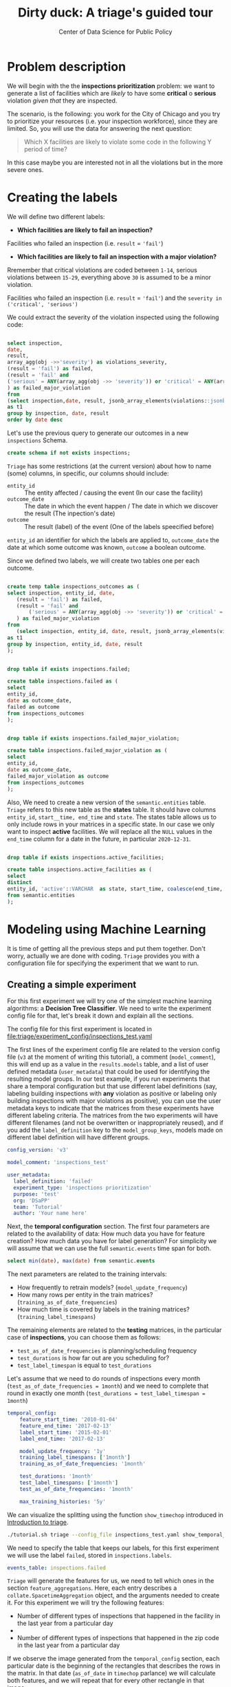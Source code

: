 #+TITLE: Dirty duck: A triage's guided tour
#+AUTHOR: Center of Data Science for Public Policy
#+EMAIL: adolfo@uchicago.edu
#+STARTUP: showeverything
#+STARTUP: nohideblocks
#+STARTUP: indent
#+PROPERTY: header-args:sql :engine postgresql
#+PROPERTY: header-args:sql+ :dbhost 0.0.0.0
#+PROPERTY: header-args:sql+ :dbport 5434
#+PROPERTY: header-args:sql+ :dbuser food_user
#+PROPERTY: header-args:sql+ :dbpassword some_password
#+PROPERTY: header-args:sql+ :database food
#+PROPERTY: header-args:sql+ :results table drawer
#+PROPERTY: header-args:shell     :results drawer
#+PROPERTY: header-args:ipython   :session :exports both :results raw drawer
#+PROPERTY: header-args:python    :session food_inspections :results output Drawer
#+PROPERTY: header-args:sh  :results raw drawer

* Problem description

 We will begin with the the *inspections prioritization* problem: we want to generate a list of
   facilities which are /likely/ to have some *critical* o *serious*
   violation /given that/ they are inspected.

The scenario, is the following:  you work for the City of Chicago and you try
  to prioritize your resources (i.e. your inspection workforce), since
  they are limited. So, you will use the data for answering the next question:

#+begin_quote
Which X facilities are likely to violate some code in the
  following Y period of time?
#+end_quote

  In this case maybe you are interested not
  in all the violations but in the more severe ones.

* Creating the labels

We will define two different labels:

- *Which facilities are likely to fail an inspection?*

Facilities who failed an inspection (i.e. =result= = ='fail'=)

- *Which facilities are likely  to fail an inspection with a major  violation?*

Rremember that critical violations are coded between =1-14=, serious violations between
=15-29=, everything above =30= is assumed to be a minor violation.

Facilities who failed an inspection (i.e. =result= = ='fail'=) and the
=severity in ('critical', 'serious')=

We could extract the severity of the violation inspected using the
following code:


#+begin_src sql

select inspection, 
date,
result, 
array_agg(obj ->>'severity') as violations_severity,
(result = 'fail') as failed,
(result = 'fail' and
('serious' = ANY(array_agg(obj ->> 'severity')) or 'critical' = ANY(array_agg(obj ->> 'severity')))
) as failed_major_violation
from
(select inspection,date, result, jsonb_array_elements(violations::jsonb) as obj from semantic.events limit 20)
as t1
group by inspection, date, result
order by date desc

#+end_src

#+RESULTS:
:RESULTS:
| inspection |       date | result | violations_severity                                       | failed | failed_major_violation |
|------------+------------+--------+----------------------------------------------------------+--------+----------------------|
|    1770568 | 2016-05-11 | pass   | {critical,minor,minor,serious,serious}                   | f      | f                    |
|    1763967 | 2016-05-03 | fail   | {minor,critical,serious,serious,minor,minor,minor,minor} | t      | t                    |
|    1343315 | 2013-06-06 | fail   | {minor,serious,serious,serious,serious,minor}            | t      | t                    |
|     537439 | 2011-06-10 | fail   | {NULL}                                                   | t      | [NULL]               |
:END:


Let's use the previous query to generate our outcomes in a new
=inspections= Schema.

#+BEGIN_SRC sql :tangle ./sql/create_inspections_schema.sql
create schema if not exists inspections;
#+END_SRC

=Triage= has some restrictions (at the current version) about how to
name (some) columns, in specific, our columns should include:

- =entity_id=     :: The entity affected / causing the event (In our
     case the facility)
- =outcome_date=  :: The date in which the event happen / The date in
     which we discover the result (The inpection's date)
- =outcome=       :: The result (label) of the event (One of the labels
     speecified before)

=entity_id= an identifier for which the labels are applied to,
=outcome_date= the date at which some outcome was known, =outcome= a
boolean outcome.

Since we defined two labels, we will create two tables one per each outcome.

#+BEGIN_SRC sql :tangle ./sql/create_inspections_schema.sql

create temp table inspections_outcomes as (
select inspection, entity_id, date,
   (result = 'fail') as failed,
   (result = 'fail' and
       ('serious' = ANY(array_agg(obj ->> 'severity')) or 'critical' = ANY(array_agg(obj ->> 'severity')))
   ) as failed_major_violation
from
   (select inspection, entity_id, date, result, jsonb_array_elements(violations::jsonb) as obj from semantic.events)
as t1
group by inspection, entity_id, date, result
);


drop table if exists inspections.failed;

create table inspections.failed as (
select
entity_id,
date as outcome_date,
failed as outcome
from inspections_outcomes
);


drop table if exists inspections.failed_major_violation;

create table inspections.failed_major_violation as (
select
entity_id,
date as outcome_date,
failed_major_violation as outcome
from inspections_outcomes
);

#+END_SRC

#+RESULTS:

Also, We need to create a new version of the =semantic.entities=
table. =Triage= refers to this new table as the *states* table. It should
have columns =entity_id=, =start__time, end_time= and =state=.
The states table allows us to only
include rows in your matrices in a specific state. In our case we only want
to inspect *active* facilities. We will replace all the =NULL= values in
the =end_time= column for a date in the future, in particular =2020-12-31=.

#+BEGIN_SRC sql :tangle ./sql/create_inspections_schema.sql

drop table if exists inspections.active_facilities;

create table inspections.active_facilities as (
select
distinct
entity_id, 'active'::VARCHAR  as state, start_time, coalesce(end_time, '2020-12-31'::date) as end_time
from semantic.entities
);
#+END_SRC

#+RESULTS:


* Modeling using Machine Learning

It is time of getting all the previous steps and put them
together. Don't worry, actually we are done with coding. =Triage= provides
you with a configuration file for specifying the experiment that we
want to run.

** Creating a simple experiment

For this first experiment we will try one of the simplest
machine learning algorithms: a *Decision Tree Classifier*. We need to
write the experiment config file for that, let's break it down and
explain all the sections.

The config file for this first experiment is located in
[[file:triage/experiment_config/inspections_test.yaml]]


The first lines of the experiment config file are related to the
version config file (=v3= at the moment of writing this tutorial), a
comment (=model_comment=), this will end up as
a value in the =results.models= table, and a list of user defined
metadata (=user_metadata=) that could be used for identifying the
resulting model groups. In our test example, if you run experiments that share
a temporal configuration but that use different label definitions
(say, labeling building inspections with *any* violation as positive or
labeling only building inspections with major violations as positive),
you can use the user metadata keys to indicate that the matrices
from these experiments have different labeling criteria. The matrices from the
two experiments will have different filenames (and not be overwritten or
inappropriately reused), and if you add the =label_definition= key to
the =model_group_keys=, models made on different label definition will
have different groups.

#+BEGIN_SRC yaml :tangle ./triage/experiment_config/inspections_test.yaml
config_version: 'v3'

model_comment: 'inspections_test'

user_metadata:
  label_definition: 'failed'
  experiment_type: 'inspections prioritization'
  purpose: 'test'
  org: 'DSaPP'
  team: 'Tutorial'
  author: 'Your name here'
#+END_SRC

Next, the *temporal configuration*  section. The first four parameters
are related to the availability of data: How much data you have for
feature creation? How much data you have for label generation? For
simplicity we will assume that we can use the full =semantic.events= time
span for both.

#+BEGIN_SRC sql
select min(date), max(date) from semantic.events
#+END_SRC

#+RESULTS:
:RESULTS:
|        min |        max |
|------------+------------|
| 2010-01-04 | 2018-02-13 |
:END:

The next parameters are related to the training intervals:
- How frequently to retrain models? (=model_update_frequency=)
- How many rows per entity in the train matrices?
  (=training_as_of_date_frequencies=)
- How much time is covered by labels in the training matrices? (=training_label_timespans=)

The remaining elements are related to the *testing* matrices, in the
particular case of *inspections*, you can choose them as follows:

- =test_as_of_date_frequencies= is planning/scheduling frequency
- =test_durations= is how far out are you scheduling for?
- =test_label_timespan= is equal to =test_durations=

Let's assume that we need to do rounds of inspections every month
(=test_as_of_date_frequencies = 1month=) and we need to complete that
round in exactly one month (=test_durations = test_label_timespan =
1month=)

#+BEGIN_SRC yaml :tangle ./triage/experiment_config/inspections_test.yaml
temporal_config:
    feature_start_time: '2010-01-04'
    feature_end_time: '2017-02-13'
    label_start_time: '2015-02-01'
    label_end_time: '2017-02-13'

    model_update_frequency: '1y'
    training_label_timespans: ['1month']
    training_as_of_date_frequencies: '1month'

    test_durations: '1month'
    test_label_timespans: ['1month']
    test_as_of_date_frequencies: '1month'

    max_training_histories: '5y'
#+END_SRC

We can visualize the splitting using the function =show_timechop=
introduced in [[file:triage_intro.org][Introduction to triage]].

#+BEGIN_SRC sh 
./tutorial.sh triage --config_file inspections_test.yaml show_temporal_blocks
#+END_SRC

#+RESULTS:
:RESULTS:
Using the config file /triage/experiment_config/inspections_test.yaml
The output (matrices and models) of this experiment will be stored in triage/output
The experiment will utilize any preexisting matrix or model: False
Creating experiment object
Experiment loaded
Generating temporal blocks image
Image stored in:
/triage/inspections_test.svg
:END:

[[./triage/inspections_test.svg]]


We need to specify the table that keeps our labels, for this first
experiment we will use the label =failed=, stored in =inspections.labels=.

#+BEGIN_SRC yaml :tangle ./triage/experiment_config/inspections_test.yaml
events_table: inspections.failed
#+END_SRC

=Triage= will generate the features for us, we need to tell which ones
in the section =feature_aggregations=. Here, each entry describes a
=collate.SpacetimeAggregation= object, and the
arguments needed to create it. For this experiment we will try the following
features:

- Number of different types of inspections  that happened in the
  facility in the last year from a particular day
-
- Number of different types of inspections  that happened in the
  zip code in the last year from a particular day

If we observe the image generated from the =temporal_config= section,
each particular date is the beginning of the rectangles that describes
the rows in the matrix. In that date (=as_of_date= in =timechop= parlance)
we will calculate both features, and we will repeat that for every
other rectangle in that image.

#+BEGIN_SRC yaml :tangle ./triage/experiment_config/inspections_test.yaml
feature_aggregations:
    -
        prefix: 'inspections'
        from_obj: 'semantic.events'
        knowledge_date_column: 'date'

        categoricals_imputation:
            all:
                type: 'zero'

        categoricals:
            -
                column: 'type'
                choice_query: 'select distinct type from semantic.events where type is not null'
                metrics:
                    - 'sum'

        intervals:
            - '3month'

        groups:
            - 'entity_id'
            - 'zip_code'
#+END_SRC

We just want to include *active* facilities in our matrices, so we tell
=triage= to take that in account:

#+BEGIN_SRC yaml :tangle ./triage/experiment_config/inspections_test.yaml
state_config:
    table_name: 'inspections.active_facilities'
    state_filters:
       - 'active'
#+END_SRC

Now, lets discuss how we will define the different models to try in
the data (Remember that the model is specified by the algorithm, the
hyperparameters, and the subset of features to use). In =triage= you
need to specify in the =grid_config= section, a list of machine learning
algorithms that you want to train, and a set of list of
hyperparameters. You can use any algorithm that you want, the only
requirement is that respects the =sklearn= API.


#+BEGIN_SRC yaml :tangle ./triage/experiment_config/inspections_test.yaml
grid_config:
    'sklearn.tree.DecisionTreeClassifier':
        max_depth: [1,null]
        max_features: [1, sqrt, null]
#+END_SRC

Some of the parameters in =sklearn= are =None=, if you want to try those
you need to indicate that with the =yaml= 's =null= keyword.

Besides the algorithm and the hyperparameters, you should specify
which subset of features use. First, in the section
=feature_group_definition= you specify how to group the features (you
can use the =table name= or the =prefix= from the section
=feature_aggregation=) and then choose one /strategy/ for choosing the
subsets: =all= (all the subsets at once), =leave-one-out= (try all the
subsets except one, do that for all the combinations) or =leave-one-in=
(just try subset at the time).


#+BEGIN_SRC yaml :tangle ./triage/experiment_config/inspections_test.yaml

feature_group_definition:
   prefix: ['inspections']

feature_group_strategies: ['all']
#+END_SRC

In this experiment we will end with *6* model groups ($algorithms (1) \times
hyperparameters combinations (2 \times 3)  \times feature groups (1) \times temporal
combinations (1)$). Also, we will create *12* different models (2 per
each model group) given that we have 2 temporal blocks (one model per
temporal group).

=model_group_keys= defines a list of *additional* matrix metadata keys that
should be considered when creating a model group. For example, if the models are
built on matrices with different history lengths, different
labeling windows (e.g., inspection violations in the next month, next year, or
next two years), the frequency of rows for each
entity, or the definition of a positive label (=label_definition=, from
=user_metadata=).

The valid =model_group_keys= are

#+BEGIN_SRC yaml :tangle ./triage/experiment_config/inspections_test.yaml
model_group_keys:
    - 'label_definition'
    - 'experiment_type'
    - 'purpose'
#+END_SRC

Finally, we should define wich metrics we care for evaluating our
model. Here we will concentrate only in =precision= and =recall=.

#+BEGIN_SRC yaml :tangle ./triage/experiment_config/inspections_test.yaml
scoring:
    sort_seed: 5
    metric_groups:
        -
            metrics: [precision@, recall@]
            thresholds:
                percentiles: [5.0, 10.0]
                top_n: [5, 10, 25]
#+END_SRC

You should be warned that precision and recall at $k$ in this setting
is kind of ill-defined (because you will end with a lot of =NULL=
labels, remember, only a few of facilities are inspected in each
period) ...

We will want as a result of our experiments, a *list* of facilities to
be inspected. The length of our list is contrained by our inspection
resources, i.e. the answer to the question How many facilities can I
inpect in a month?. In this experiment we are assuming that the
maximum capacity is *25* but we are testing also for a list of length
*5*, and *10* (see =top_n= Above).

The execution of the experiments could take a long time, so, it is a
good practice to  /validate/ the configuration file, /before/ running
the model. You don't want to wait for hours (or days) and then
discover that there was something wrong

#+BEGIN_SRC sh
./tutorial.sh triage --config_file inspections_test.yaml validate
#+END_SRC

#+RESULTS:
:RESULTS:
Using the config file /triage/experiment_config/inspections_test.yaml
The output (matrices and models) of this experiment will be stored in triage/output
The experiment will utilize any preexisting matrix or model: False
Creating experiment object
Experiment loaded
Validating experiment's configuration
Experiment validation ran to completion with no errors

----TIME SPLIT SUMMARY----

Number of time splits: 2
Split index 0:
            Training as_of_time_range: 2015-02-13 00:00:00 to 2015-11-13 00:00:00 (10 total)
            Testing as_of_time range: 2015-12-13 00:00:00 to 2015-12-13 00:00:00 (1 total)


Split index 1:
            Training as_of_time_range: 2015-02-13 00:00:00 to 2016-11-13 00:00:00 (22 total)
            Testing as_of_time range: 2016-12-13 00:00:00 to 2016-12-13 00:00:00 (1 total)


For more detailed information on your time splits, inspect the experiment `split_definitions` property

           The experiment configuration doesn't contain any obvious errors.
           Any error that occurs from now on, possibly will be related to hit the maximum 
           number of columns allowed or collision in
           the column names, both due to PostgreSQL limitations.
    
The experiment looks in good shape. May the force be with you
:END:

You can execute the experiment as

#+BEGIN_SRC sh
./tutorial.sh triage --config_file inspections_test.yaml run
#+END_SRC

#+RESULTS:
:RESULTS:
Using the config file /triage/experiment_config/inspections_test.yaml
The output (matrices and models) of this experiment will be stored in triage/output
The experiment will utilize any preexisting matrix or model: False
Creating experiment object
Experiment loaded
Executing experiment
Done
Experiment completed in 0:01:41.427599 seconds
:END:

This will print a lot of output, and if everything is correct it will create 4 matrices (2 for 
training, 2 for testing) in =triage/matrices=, every matrix will be
represented by two files, one with the metadata  of the matrix (a
=yaml= file) and the actual matrix (the =csv= file). 

#+BEGIN_SRC sh :dir /docker:root@tutorial_bastion:/ :results raw drawer
ls /triage/output/matrices | awk -F . '{print $NF}' | sort | uniq -c
#+END_SRC

#+RESULTS:
:RESULTS:
      4 csv
      4 yaml
:End:

=Triage= also will store 12 trained models in =triage/trained_models=:

#+BEGIN_SRC sh :dir /docker:root@tutorial_bastion:/ :results raw drawer
ls /triage/output/trained_models | wc -l
#+END_SRC

#+RESULTS:
:RESULTS:
12
:END:

And it will populate the =results= schema in the database, as
commented above, we will get =6= /model groups/:

#+BEGIN_SRC sql
select model_group_id, model_type, model_parameters from results.model_groups;
#+END_SRC

#+RESULTS:
:RESULTS:
| model_group_id | model_type                           | model_parameters                           |
|--------------+-------------------------------------+-------------------------------------------|
|            1 | sklearn.tree.DecisionTreeClassifier | {"max_depth": 1, "max_features": 1}         |
|            2 | sklearn.tree.DecisionTreeClassifier | {"max_depth": 1, "max_features": "sqrt"}    |
|            3 | sklearn.tree.DecisionTreeClassifier | {"max_depth": 1, "max_features": null}      |
|            4 | sklearn.tree.DecisionTreeClassifier | {"max_depth": null, "max_features": 1}      |
|            5 | sklearn.tree.DecisionTreeClassifier | {"max_depth": null, "max_features": "sqrt"} |
|            6 | sklearn.tree.DecisionTreeClassifier | {"max_depth": null, "max_features": null}   |
:END:

And =12= /Models/:


#+BEGIN_SRC sql 
select
model_group_id, model_id, train_end_time
from results.models
order by model_group_id, train_end_time asc
#+END_SRC

#+RESULTS:
:RESULTS:
| model_group_id | model_id | train_end_time        |
|--------------+---------+---------------------|
|            1 |       1 | 2016-01-01 00:00:00 |
|            1 |       7 | 2017-01-01 00:00:00 |
|            2 |       2 | 2016-01-01 00:00:00 |
|            2 |       8 | 2017-01-01 00:00:00 |
|            3 |       3 | 2016-01-01 00:00:00 |
|            3 |       9 | 2017-01-01 00:00:00 |
|            4 |       4 | 2016-01-01 00:00:00 |
|            4 |      10 | 2017-01-01 00:00:00 |
|            5 |       5 | 2016-01-01 00:00:00 |
|            5 |      11 | 2017-01-01 00:00:00 |
|            6 |       6 | 2016-01-01 00:00:00 |
|            6 |      12 | 2017-01-01 00:00:00 |
:END:

From that last query, you should note that the order in which =triage= train
the models is by block (=train_end_time=) from oldest to recent, and
from =model_group=, also in ascending order. It will not go to the
next block, until all the /models groups/ were trained.

You can check with which matrix the models where trained

#+BEGIN_SRC sql
select
model_id, model_group_id, train_end_time, 
model_hash,train_matrix_uuid
from results.models
order by model_group_id, train_end_time asc
#+END_SRC

#+RESULTS:
:RESULTS:
| model_id | model_group_id | train_end_time        | model_hash                        | train_matrix_uuid                  |
|---------+--------------+---------------------+----------------------------------+----------------------------------|
|       1 |            1 | 2016-01-01 00:00:00 | 5062bb64aecdbf0f6875de579c4b4845 | c834bd5ba5b9c3ebdf8d6e9ac37abee9 |
|       7 |            1 | 2017-01-01 00:00:00 | 6bb1c66e613fc9f19f3992ec36d743ab | 53ccca25d2096ad453831883e1e50e1d |
|       2 |            2 | 2016-01-01 00:00:00 | fd96142f002bdbdfe518dff477048bb9 | c834bd5ba5b9c3ebdf8d6e9ac37abee9 |
|       8 |            2 | 2017-01-01 00:00:00 | 4473c1076e1479bb1aec875913b354c7 | 53ccca25d2096ad453831883e1e50e1d |
|       3 |            3 | 2016-01-01 00:00:00 | d140cd9a9de944ab8587efbba8692c99 | c834bd5ba5b9c3ebdf8d6e9ac37abee9 |
|       9 |            3 | 2017-01-01 00:00:00 | 3f33a1dd1d1047fd4cc7a28695a83514 | 53ccca25d2096ad453831883e1e50e1d |
|       4 |            4 | 2016-01-01 00:00:00 | a1b6ea17f74ea1877212ea740d1d46d7 | c834bd5ba5b9c3ebdf8d6e9ac37abee9 |
|      10 |            4 | 2017-01-01 00:00:00 | bbea50a714622b612e6da12722c34ec3 | 53ccca25d2096ad453831883e1e50e1d |
|       5 |            5 | 2016-01-01 00:00:00 | a85d9be461e9c41d21aee29cbcf421f3 | c834bd5ba5b9c3ebdf8d6e9ac37abee9 |
|      11 |            5 | 2017-01-01 00:00:00 | 000a39b2678469280132e5b7b791ad42 | 53ccca25d2096ad453831883e1e50e1d |
|       6 |            6 | 2016-01-01 00:00:00 | 48204ce78ec79c479090c332fab73e26 | c834bd5ba5b9c3ebdf8d6e9ac37abee9 |
|      12 |            6 | 2017-01-01 00:00:00 | 8cc1037025ef7c97295381434b24977e | 53ccca25d2096ad453831883e1e50e1d |
:END:

As expected, we have two models per model group. Each model was trained
with the matrix indicated in the column =train_matrix_uuid=. This =uuid=
also is the file name of the stored matrix. The model itself was
stored under the file named with the =model_hash=.

For example, the model =7= was stored as
=/triage/trained_models/= src_sql[:results output]{select train_matrix_uuid from
results.models where model_id = 7}
using the standard serialization of sklearn models. This model was
trained with the matrix src_sql[:results output]{select train_matrix_uuid from
results.models where model_id = 7} stored in the directory
=/triage/Matrices=.



The model =7= used the following hyperparameters:

#+BEGIN_SRC sql
select 
model_parameters 
from results.models 
where model_id = 7
#+END_SRC

#+RESULTS:
:RESULTS:
| model_parameters                   |
|-----------------------------------|
| {"max_depth": 1, "max_features": 1} |
:END:


We can visualize the model 

#+BEGIN_SRC ipython
from sklearn.externals.six import StringIO  
from IPython.display import Image  
from sklearn.tree import export_graphviz
import pydotplus
import pandas as pd
from sklearn.externals import joblib

X = pd.read_csv('./triage/output/matrices/53ccca25d2096ad453831883e1e50e1d.csv', nrows=1)

X.drop(['entity_id', 'as_of_date', 'outcome'], axis=1, inplace=True)

dtree = joblib.load('./triage/output/trained_models/6bb1c66e613fc9f19f3992ec36d743ab')

dot_data = StringIO()

export_graphviz(dtree, out_file=dot_data,  
                filled=True, rounded=True,
                special_characters=True,
                feature_names = X.columns)

graph = pydotplus.graph_from_dot_data(dot_data.getvalue())  
Image(graph.create_png())
#graph.write_png()
#+END_SRC

#+RESULTS:
:RESULTS:

[[file:ipython-inline-images/ob-ipython-4e78b5edecb9955351d00224b4ab56d5.png]]
<IPython.core.display.Image object>
:END:

This tree makes kind of sense, if the facility had more than 1.5
inspections related to food poisoning then it will fail the
inspection.

The same model =7= is part of the model group src_sql{select model_group_id
from results.models where model_id = 7}. That model group

#+BEGIN_SRC sql
select 
model_group_id, model_type, model_config 
from 
results.model_groups 
where model_group_id = 1
#+END_SRC

#+RESULTS:
:RESULTS:
| model_group_id | model_type                           | model_config                                             |
|--------------+-------------------------------------+---------------------------------------------------------|
|            1 | sklearn.tree.DecisionTreeClassifier | {"experiment_type": "test", "label_definition": "failed"} |
:END:

The features used by that model are:

#+BEGIN_SRC sql
select 
unnest(feature_list) as features 
from 
results.model_groups 
where model_group_id = 1
#+END_SRC

#+RESULTS:
:RESULTS:
| features                                       |
|------------------------------------------------|
| inspections_entity_id_3month_type_canvass_sum        |
| inspections_entity_id_3month_type_complaint_sum      |
| inspections_entity_id_3month_type_consultation_sum   |
| inspections_entity_id_3month_type_food poisoning_sum |
| inspections_entity_id_3month_type_license_sum        |
| inspections_entity_id_3month_type__NULL_sum          |
| inspections_entity_id_3month_type_tag removal_sum    |
| inspections_entity_id_3month_type_task force_sum     |
| inspections_zip_code_3month_type_canvass_sum         |
| inspections_zip_code_3month_type_complaint_sum       |
| inspections_zip_code_3month_type_consultation_sum    |
| inspections_zip_code_3month_type_food poisoning_sum  |
| inspections_zip_code_3month_type_license_sum         |
| inspections_zip_code_3month_type__NULL_sum           |
| inspections_zip_code_3month_type_tag removal_sum     |
| inspections_zip_code_3month_type_task force_sum      |
:END:

Finally, the performance of the model =7=  are:

#+BEGIN_SRC sql
select
model_id,
metric || parameter as metric,
value,
num_labeled_examples, 
num_labeled_above_threshold,
num_positive_labels
from results.evaluations where model_id = 7
order by num_labeled_above_threshold asc,
metric || parameter
#+END_SRC

#+RESULTS:
:RESULTS:
| model_id | metric            |                 value | num_labeled_examples | num_labeled_above_threshold | num_positive_labels |
|---------+-------------------+-----------------------+--------------------+--------------------------+-------------------|
|       7 | precision@5_abs    |                   0.0 |               1173 |                        0 |               269 |
|       7 | recall@5_abs       |                   0.0 |               1173 |                        0 |               269 |
|       7 | precision@10_abs   |                   1.0 |               1173 |                        1 |               269 |
|       7 | recall@10_abs      | 0.0037174721189591076 |               1173 |                        1 |               269 |
|       7 | precision@25_abs   |                   0.6 |               1173 |                        5 |               269 |
|       7 | recall@25_abs      |  0.011152416356877323 |               1173 |                        5 |               269 |
|       7 | precision@5.0_pct  |   0.29333333333333333 |               1173 |                       75 |               269 |
|       7 | recall@5.0_pct     |   0.08178438661710037 |               1173 |                       75 |               269 |
|       7 | precision@10.0_pct |   0.25190839694656486 |               1173 |                      131 |               269 |
|       7 | recall@10.0_pct    |   0.12267657992565056 |               1173 |                      131 |               269 |
:END:

The columns  =num_labeled_examples, num_labeled_above_threshold,
num_positive_labels= represents the number of selected entities in the
prediction date which are labeled (there are =1173= entities in the
test matrix with a label (=1= or =0=)), the
number of entities with a positive label above the threshold
(e.g. there are =1= entity with a positive label =1= in the first 10
entities ordered by score) and the number of entities with positive labels among all the
labeled entities (=269= of =1173=) respectively. We can translate this
to english: in our case /label/ mean that between the /as of
date/ (=2017-01-01=) and one month later (until =2017-02-01=) there
were =1173= facilities *inspected* and =269= *failed* the inspection.

We could check that the numbers make sense, the number of /active
facilities/ at =2017-01-01= (the prediction date) is

#+BEGIN_SRC sql
select count(*)
from inspections.active_facilities
where '2017-01-01'::date <@ daterange(start_time, end_time)
#+END_SRC

#+RESULTS:
:RESULTS:
| count |
|-------|
| 19396 |
:END:

And this number matches with the predictions made by the model =7=, as expected.

#+BEGIN_SRC sql
select count(*) from results.predictions where model_id = 7 
#+END_SRC

#+RESULTS:
:RESULTS:
| count |
|-------|
| 19396 |
:END:

The number of /labels/ (=num_labeled_examples= = =1173=) is different,
 because only =1173= facilities were inspected in that time span. so,
 many of the facilities weren't inspected, then their label is =NULL=.


#+BEGIN_SRC sql
select count(distinct entity_id)
from inspections.failed
where outcome_date <@ '[2017-01-01, 2017-02-01)'::daterange
#+END_SRC

#+RESULTS:
:RESULTS:
| count |
|-------|
|  1316 |
:END:

Still far from the =1173=. Do you remember the /states/ table? Using
it to filter we got the correct number:

#+BEGIN_SRC sql
select outcome,count(distinct entity_id)
from inspections.failed
inner join (
      select entity_id
      from inspections.active_facilities
      where '2017-01-01'::date <@ daterange(start_time, end_time)
) as t
using (entity_id)
where outcome_date <@ '[2017-01-01, 2017-02-01)'::daterange
group by rollup(outcome)
#+END_SRC

#+RESULTS:
:RESULTS:
| outcome | count |
|---------+-------|
| f       |  1085 |
| t       |   269 |
| [NULL]  |  1173 |
:END:

Let's assume that this is our best model, Which is the list of 25 facilities to inspect?

#+BEGIN_SRC sql
select *
from results.predictions
where model_id = 7 
order by score desc
limit 25
#+END_SRC

#+RESULTS:
:RESULTS:
| model_id | entity_id | as_of_date            |               score | label_value | rank_abs | rank_pct | matrix_uuid                       | test_label_timespan |
|---------+----------+---------------------+---------------------+------------+---------+---------+----------------------------------+-------------------|
|       7 |        2 | 2017-01-01 00:00:00 | 0.22907692307692307 | [NULL]     | [NULL]  | [NULL]  | 86bad884c84b4c75ad2a127debc810b5 | 1 mon             |
|       7 |        4 | 2017-01-01 00:00:00 | 0.22907692307692307 | [NULL]     | [NULL]  | [NULL]  | 86bad884c84b4c75ad2a127debc810b5 | 1 mon             |
|       7 |        5 | 2017-01-01 00:00:00 | 0.22907692307692307 | [NULL]     | [NULL]  | [NULL]  | 86bad884c84b4c75ad2a127debc810b5 | 1 mon             |
|       7 |        6 | 2017-01-01 00:00:00 | 0.22907692307692307 | [NULL]     | [NULL]  | [NULL]  | 86bad884c84b4c75ad2a127debc810b5 | 1 mon             |
|       7 |        7 | 2017-01-01 00:00:00 | 0.22907692307692307 | [NULL]     | [NULL]  | [NULL]  | 86bad884c84b4c75ad2a127debc810b5 | 1 mon             |
|       7 |        8 | 2017-01-01 00:00:00 | 0.22907692307692307 | [NULL]     | [NULL]  | [NULL]  | 86bad884c84b4c75ad2a127debc810b5 | 1 mon             |
|       7 |        9 | 2017-01-01 00:00:00 | 0.22907692307692307 | [NULL]     | [NULL]  | [NULL]  | 86bad884c84b4c75ad2a127debc810b5 | 1 mon             |
|       7 |       10 | 2017-01-01 00:00:00 | 0.22907692307692307 | [NULL]     | [NULL]  | [NULL]  | 86bad884c84b4c75ad2a127debc810b5 | 1 mon             |
|       7 |       11 | 2017-01-01 00:00:00 | 0.22907692307692307 | [NULL]     | [NULL]  | [NULL]  | 86bad884c84b4c75ad2a127debc810b5 | 1 mon             |
|       7 |       13 | 2017-01-01 00:00:00 | 0.22907692307692307 | [NULL]     | [NULL]  | [NULL]  | 86bad884c84b4c75ad2a127debc810b5 | 1 mon             |
|       7 |       14 | 2017-01-01 00:00:00 | 0.22907692307692307 | [NULL]     | [NULL]  | [NULL]  | 86bad884c84b4c75ad2a127debc810b5 | 1 mon             |
|       7 |       15 | 2017-01-01 00:00:00 | 0.22907692307692307 | [NULL]     | [NULL]  | [NULL]  | 86bad884c84b4c75ad2a127debc810b5 | 1 mon             |
|       7 |       16 | 2017-01-01 00:00:00 | 0.22907692307692307 | [NULL]     | [NULL]  | [NULL]  | 86bad884c84b4c75ad2a127debc810b5 | 1 mon             |
|       7 |       19 | 2017-01-01 00:00:00 | 0.22907692307692307 | [NULL]     | [NULL]  | [NULL]  | 86bad884c84b4c75ad2a127debc810b5 | 1 mon             |
|       7 |       20 | 2017-01-01 00:00:00 | 0.22907692307692307 | [NULL]     | [NULL]  | [NULL]  | 86bad884c84b4c75ad2a127debc810b5 | 1 mon             |
|       7 |       21 | 2017-01-01 00:00:00 | 0.22907692307692307 | [NULL]     | [NULL]  | [NULL]  | 86bad884c84b4c75ad2a127debc810b5 | 1 mon             |
|       7 |       22 | 2017-01-01 00:00:00 | 0.22907692307692307 | [NULL]     | [NULL]  | [NULL]  | 86bad884c84b4c75ad2a127debc810b5 | 1 mon             |
|       7 |       23 | 2017-01-01 00:00:00 | 0.22907692307692307 | [NULL]     | [NULL]  | [NULL]  | 86bad884c84b4c75ad2a127debc810b5 | 1 mon             |
|       7 |       25 | 2017-01-01 00:00:00 | 0.22907692307692307 | [NULL]     | [NULL]  | [NULL]  | 86bad884c84b4c75ad2a127debc810b5 | 1 mon             |
|       7 |       27 | 2017-01-01 00:00:00 | 0.22907692307692307 | [NULL]     | [NULL]  | [NULL]  | 86bad884c84b4c75ad2a127debc810b5 | 1 mon             |
|       7 |       28 | 2017-01-01 00:00:00 | 0.22907692307692307 | [NULL]     | [NULL]  | [NULL]  | 86bad884c84b4c75ad2a127debc810b5 | 1 mon             |
|       7 |       29 | 2017-01-01 00:00:00 | 0.22907692307692307 | [NULL]     | [NULL]  | [NULL]  | 86bad884c84b4c75ad2a127debc810b5 | 1 mon             |
|       7 |       30 | 2017-01-01 00:00:00 | 0.22907692307692307 | [NULL]     | [NULL]  | [NULL]  | 86bad884c84b4c75ad2a127debc810b5 | 1 mon             |
|       7 |       31 | 2017-01-01 00:00:00 | 0.22907692307692307 | [NULL]     | [NULL]  | [NULL]  | 86bad884c84b4c75ad2a127debc810b5 | 1 mon             |
|       7 |        1 | 2017-01-01 00:00:00 | 0.22907692307692307 | [NULL]     | [NULL]  | [NULL]  | 86bad884c84b4c75ad2a127debc810b5 | 1 mon             |
:END:

** Defining a baseline

As a second step, lets do a new experiment that defines our
/baseline/. In order to achive this, we will use a similar experiment
config file with the following changes:

#+BEGIN_EXAMPLE yaml
model_comment: 'inspections_baseline'

user_metadata:
  label_definition: 'failed'
  experiment_type: 'inspections prioritization'
  purpose: 'baseline'
  org: 'DSaPP'
  team: 'Tutorial'
  author: 'Your name here'

grid_config:
    'sklearn.dummy.DummyClassifier':
        strategy: [prior,uniform, most_frequent]

model_group_keys:
    - 'label_definition'
    - 'experiment_type'
    - 'purpose'
#+END_EXAMPLE

The complete file is in [[./triage/experiment_config/inspections_baseline.yaml][triage/experiment_config/inspections_baseline.yaml]]

If we execute this experiment, we will get 3 more model groups (one
for each strategy), and the corresponding 6 new models (2 per each
model group).

#+BEGIN_SRC sh
./tutorial.sh triage --config_file inspections_baseline.yaml validate
#+END_SRC

#+RESULTS:
:RESULTS:
Using the config file /triage/experiment_config/inspections_baseline.yaml
The output (matrices and models) of this experiment will be stored in triage/output
The experiment will utilize any preexisting matrix or model: False
Creating experiment object
Experiment loaded
Validating experiment's configuration
Experiment validation ran to completion with no errors

----TIME SPLIT SUMMARY----

Number of time splits: 2
Split index 0:
            Training as_of_time_range: 2015-02-13 00:00:00 to 2015-11-13 00:00:00 (10 total)
            Testing as_of_time range: 2015-12-13 00:00:00 to 2015-12-13 00:00:00 (1 total)


Split index 1:
            Training as_of_time_range: 2015-02-13 00:00:00 to 2016-11-13 00:00:00 (22 total)
            Testing as_of_time range: 2016-12-13 00:00:00 to 2016-12-13 00:00:00 (1 total)


For more detailed information on your time splits, inspect the experiment `split_definitions` property

           The experiment configuration doesn't contain any obvious errors.
           Any error that occurs from now on, possibly will be related to hit the maximum 
           number of columns allowed or collision in
           the column names, both due to PostgreSQL limitations.
    
The experiment looks in good shape. May the force be with you
:END:

You can execute the experiment as

#+BEGIN_SRC sh
./tutorial.sh triage --config_file inspections_baseline.yaml run
#+END_SRC

#+RESULTS:
:RESULTS:
Using the config file /triage/experiment_config/inspections_baseline.yaml
The output (matrices and models) of this experiment will be stored in triage/output
The experiment will utilize any preexisting matrix or model: False
Creating experiment object
Experiment loaded
Executing experiment
Done
Experiment completed in 0:00:28.682451 seconds
:End:

#+BEGIN_SRC sql
select model_group_id, model_type, model_parameters from results.model_groups;
#+END_SRC

#+RESULTS:
:RESULTS:
| model_group_id | model_type                           | model_parameters                           |
|--------------+-------------------------------------+-------------------------------------------|
|            1 | sklearn.tree.DecisionTreeClassifier | {"max_depth": 1, "max_features": 1}         |
|            2 | sklearn.tree.DecisionTreeClassifier | {"max_depth": 1, "max_features": "sqrt"}    |
|            3 | sklearn.tree.DecisionTreeClassifier | {"max_depth": 1, "max_features": null}      |
|            4 | sklearn.tree.DecisionTreeClassifier | {"max_depth": null, "max_features": 1}      |
|            5 | sklearn.tree.DecisionTreeClassifier | {"max_depth": null, "max_features": "sqrt"} |
|            6 | sklearn.tree.DecisionTreeClassifier | {"max_depth": null, "max_features": null}   |
|            7 | sklearn.dummy.DummyClassifier       | {"strategy": "prior"}                     |
|            8 | sklearn.dummy.DummyClassifier       | {"strategy": "uniform"}                   |
|            9 | sklearn.dummy.DummyClassifier       | {"strategy": "most_frequent"}              |
:END:

#+BEGIN_SRC sql

with baseline as (
select model_id, model_group_id
from results.models
where model_type ~ 'DummyClassifier'
)

select 
model_group_id, model_id, metric || parameter as metric, value
from results.evaluations
inner join baseline using(model_id)
where
metric || parameter = 'precision@25_abs'
order by metric || parameter, model_id
#+END_SRC

#+RESULTS:
:RESULTS:
| model_group_id | model_id | metric          | value |
|--------------+---------+-----------------+-------|
|            7 |      13 | precision@25_abs |   0.0 |
|            8 |      14 | precision@25_abs |   0.0 |
|            9 |      15 | precision@25_abs |   0.0 |
|            7 |      16 | precision@25_abs |   0.6 |
|            8 |      17 | precision@25_abs |   0.6 |
|            9 |      18 | precision@25_abs |   0.6 |
:END:


** A more advanced experiment

Ok, let's add a more complete experiment. First the usual generalities.
Note that we change =experiment_type=

#+BEGIN_SRC yaml :tangle ./triage/experiment_config/inspections_label_failed_01.yaml
config_version: 'v3'

model_comment: 'inspections'

user_metadata:
  label_definition: 'failed'
  experiment_type: 'inspections prioritization'
  purpose: 'development'
  org: 'DSaPP'
  team: 'Tutorial'
  author: 'Your name here'
#+END_SRC

As before, we set the =triage= special tables that specifies /outcomes/ (that is call
=events_table=) and the one that specifies /states/. These are the
same, we didn't change anything.

#+BEGIN_SRC yaml :tangle ./triage/experiment_config/inspections_label_failed_01.yaml
events_table: inspections.failed

state_config:
    table_name: 'inspections.active_facilities'
    state_filters:
       - 'active'
#+END_SRC

Neither to the temporal configuration:

#+BEGIN_SRC  yaml :tangle ./triage/experiment_config/inspections_label_failed_01.yaml
temporal_config:
    feature_start_time: '2010-02-01'
    feature_end_time: '2018-02-01'
    label_start_time: '2015-02-01'
    label_end_time: '2018-02-01'

    model_update_frequency: '1y'
    training_label_timespans: ['1month']
    training_as_of_date_frequencies: '1month'

    test_durations: '1month'  
    test_label_timespans: ['1y'] #
    test_as_of_date_frequencies: '1month'

    max_training_histories: '10y'
#+END_SRC

#+BEGIN_SRC sh
./tutorial.sh triage --config_file inspections_label_failed_01.yaml show_temporal_blocks
#+END_SRC

#+RESULTS:
:RESULTS:
Using the config file /triage/experiment_config/inspections_label_failed_01.yaml
The output (matrices and models) of this experiment will be stored in triage/output
The experiment will utilize any preexisting matrix or model: False
Creating experiment object
Experiment loaded
Generating temporal blocks image
Image stored in:
/triage/inspections.svg
:END:

[[./triage/inspections.svg]]

The first big change is that we are adding 3 more /features groups/:
=inspections= (we already use this), =risks=, and =results=. Remember
that all of this referes to events in the past, i.e. /How many times the facility was marked with high risk in the previous 3 Months?/,
/Which is the average of failed inspections in the previous year?/

#+BEGIN_SRC yaml :tangle ./triage/experiment_config/inspections_label_failed_01.yaml
feature_aggregations:
    -
        prefix: 'inspections'
        from_obj: 'semantic.events'
        knowledge_date_column: 'date'

        categoricals_imputation:
            all:
                type: 'zero'

        categoricals:
            -
                column: 'type'
                choice_query: 'select distinct type from semantic.events'
                metrics:
                    - 'sum'
                    - 'avg'

        intervals:
            - '2y'
            - '1y'
            - '6month'
            - '3month'

        groups:
            - 'entity_id'
            - 'zip_code'

    -
        prefix: 'risks'
        from_obj: 'semantic.events'
        knowledge_date_column: 'date'

        categoricals_imputation:
            all:
                type: 'zero'

        categoricals:
            -
                column: 'risk'
                choice_query: 'select distinct risk from semantic.events'
                metrics:
                    - 'sum'
                    - 'avg'

        intervals:
            - '2y'
            - '1y'
            - '6month'
            - '3month'

        groups:
            - 'entity_id'
            - 'zip_code'
            - 'facility_type'


    -
        prefix: 'results'
        from_obj: 'semantic.events'
        knowledge_date_column: 'date'

        categoricals_imputation:
            all:
                type: 'zero'

        categoricals:
            -
                column: 'result'
                choice_query: 'select distinct result from semantic.events'
                metrics:
                    - 'sum'
                    - 'avg'

        intervals:
            - '2y'
            - '1y'
            - '6month'
            - '3month'

        groups:
            - 'entity_id'
            - 'zip_code'
            - 'facility_type'

#+END_Src

We want to use all the features groups
(=feature_group_definition=). The training will be made on matrices
with =all= the feature groups, then letting one feature group out, =leave-one-out=,
i.e. one model with =inspections= and =results=, another with
=inspections= and =risks= and another one with =results= and =risks, 
and then just trying models with =inspections= or =results= or =risks= exclusively.

#+BEGIN_SRC yaml :tangle ./triage/experiment_config/inspections_label_failed_01.yaml
feature_group_definition:
   prefix: ['inspections', 'results', 'risks']

feature_group_strategies: ['all', 'leave-one-in', 'leave-one-out']
#+END_SRC

Finally, we will try a =RandomForestClassifier=


#+BEGIN_SRC yaml :tangle ./triage/experiment_config/inspections_label_failed_01.yaml
grid_config:
    'sklearn.ensemble.RandomForestClassifier':
        max_features: ['sqrt']
        criterion: ['gini']
        n_estimators: [1000]
        min_samples_leaf: [1]
        min_samples_split: [50]
        class_weight: ['balanced']


model_group_keys:
    - 'label_definition'
    - 'experiment_type'
    - 'purpose'

scoring:
    sort_seed: 1234
    metric_groups:
        -
            metrics: ['precision@', 'recall@']
            thresholds:
                percentiles: [1.0, 2.0, 5.0, 10.0, 25.0, 50.0, 75.0, 95.0, 100.0]
                top_n: [5, 10, 25, 50, 75, 100, 150, 200, 300, 500, 1000, 2000]

#+END_SRC


#+BEGIN_SRC sh
./tutorial.sh triage --config_file inspections_label_failed_01.yaml validate
#+END_SRC

#+RESULTS:
:RESULTS:
Using the config file /triage/experiment_config/inspections_label_failed_01.yaml
The output (matrices and models) of this experiment will be stored in triage/output
The experiment will utilize any preexisting matrix or model: False
Creating experiment object
Experiment loaded
Validating experiment's configuration
Experiment validation ran to completion with no errors

----TIME SPLIT SUMMARY----

Number of time splits: 2
Split index 0:
            Training as_of_time_range: 2015-02-01 00:00:00 to 2015-12-01 00:00:00 (11 total)
            Testing as_of_time range: 2016-01-01 00:00:00 to 2016-01-01 00:00:00 (1 total)


Split index 1:
            Training as_of_time_range: 2015-02-01 00:00:00 to 2016-12-01 00:00:00 (23 total)
            Testing as_of_time range: 2017-01-01 00:00:00 to 2017-01-01 00:00:00 (1 total)


For more detailed information on your time splits, inspect the experiment `split_definitions` property

           The experiment configuration doesn't contain any obvious errors.
           Any error that occurs from now on, possibly will be related to hit the maximum 
           number of columns allowed or collision in
           the column names, both due to PostgreSQL limitations.
    
The experiment looks in good shape. May the force be with you
:END:

You can execute the experiment with

#+BEGIN_SRC sh
./tutorial.sh triage --config_file inspections_label_failed_01.yaml run
#+END_SRC


Well, know we have a lot of models, How can you pick the best one for
you? We will show you that when we model the /Early Intervention System/.


* What's next?

Do you want to know why the [[file:eis.org][Early Intervention System]] is different
from the inspections problem? If so, continue reading.

